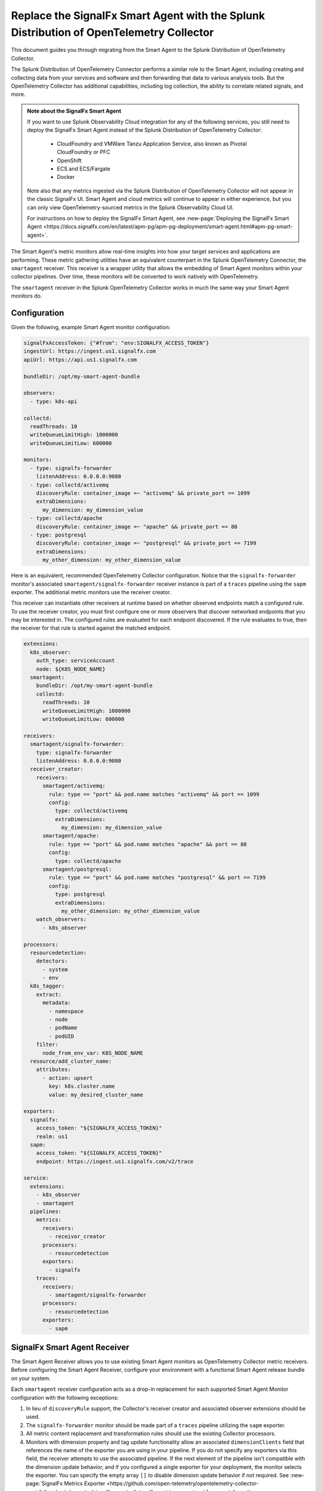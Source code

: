 .. _get-started-migrate-to-otel:

********************************************************************************************
Replace the SignalFx Smart Agent with the Splunk Distribution of OpenTelemetry Collector
********************************************************************************************

.. meta::
   :description: Replace the Smart Agent with the Splunk Distribution of OpenTelemetry Collector.

This document guides you through migrating from the Smart Agent to the Splunk Distribution of OpenTelemetry Collector.

The Splunk Distribution of OpenTelemetry Connector performs a similar role to the Smart Agent, including creating and collecting data from your services and software and then forwarding that data to various analysis tools. But the OpenTelemetry Collector has additional capabilities, including log collection, the ability to correlate related signals, and more.

.. admonition:: Note about the SignalFx Smart Agent

  If you want to use Splunk Observability Cloud integration for any of the following services, you still need to deploy the SignalFx Smart Agent instead of the Splunk Distribution of OpenTelemetry Collector:

    - CloudFoundry and VMWare Tanzu Application Service, also known as Pivotal CloudFoundry or PFC
    - OpenShift
    - ECS and ECS/Fargate
    - Docker

  Note also that any metrics ingested via the Splunk Distribution of OpenTelemetry Collector will not appear in the classic SignalFx UI. Smart Agent and cloud metrics will continue to appear in either experience, but you can only view OpenTelemetry-sourced metrics in the Splunk Observability Cloud UI. 

  For instructions on how to deploy the SignalFx Smart Agent, see :new-page:`Deploying the SignalFx Smart Agent <https://docs.signalfx.com/en/latest/apm-pg/apm-pg-deployment/smart-agent.html#apm-pg-smart-agent>`.

The Smart Agent's metric monitors allow real-time insights into how your target services and applications are performing. These metric gathering utilities have an equivalent counterpart in the Splunk OpenTelemetry Connector, the ``smartagent`` receiver. This receiver is a wrapper utility that allows the embedding of Smart Agent monitors within your collector pipelines. Over time, these monitors will be converted to work natively with OpenTelemetry.

The ``smartagent`` receiver in the Splunk OpenTelemetry Collector works in much the same way your Smart Agent monitors do.

Configuration
==================
Given the following, example Smart Agent monitor configuration:

.. code-block:: yaml

   signalFxAccessToken: {"#from": "env:SIGNALFX_ACCESS_TOKEN"}
   ingestUrl: https://ingest.us1.signalfx.com
   apiUrl: https://api.us1.signalfx.com

   bundleDir: /opt/my-smart-agent-bundle

   observers:
     - type: k8s-api

   collectd:
     readThreads: 10
     writeQueueLimitHigh: 1000000
     writeQueueLimitLow: 600000

   monitors:
     - type: signalfx-forwarder
       listenAddress: 0.0.0.0:9080
     - type: collectd/activemq
       discoveryRule: container_image =~ "activemq" && private_port == 1099
       extraDimensions:
         my_dimension: my_dimension_value
     - type: collectd/apache
       discoveryRule: container_image =~ "apache" && private_port == 80
     - type: postgresql
       discoveryRule: container_image =~ "postgresql" && private_port == 7199
       extraDimensions:
         my_other_dimension: my_other_dimension_value

Here is an equivalent, recommended OpenTelemetry Collector configuration. Notice that the ``signalfx-forwarder`` monitor's associated ``smartagent/signalfx-forwarder`` receiver instance is part of a ``traces`` pipeline using the ``sapm`` exporter. The additional metric monitors use the receiver creator.

This receiver can instantiate other receivers at runtime based on whether observed endpoints match a configured rule. To use the receiver creator, you must first configure one or more observers that discover networked endpoints that you may be interested in. The configured rules are evaluated for each endpoint discovered. If the rule evaluates to true, then the receiver for that rule is started against the matched endpoint.

.. code-block:: yaml

   extensions:
     k8s_observer:
       auth_type: serviceAccount
       node: ${K8S_NODE_NAME}
     smartagent:
       bundleDir: /opt/my-smart-agent-bundle
       collectd:
         readThreads: 10
         writeQueueLimitHigh: 1000000
         writeQueueLimitLow: 600000

   receivers:
     smartagent/signalfx-forwarder:
       type: signalfx-forwarder
       listenAddress: 0.0.0.0:9080
     receiver_creator:
       receivers:
         smartagent/activemq:
           rule: type == "port" && pod.name matches "activemq" && port == 1099
           config:
             type: collectd/activemq
             extraDimensions:
               my_dimension: my_dimension_value
         smartagent/apache:
           rule: type == "port" && pod.name matches "apache" && port == 80
           config:
             type: collectd/apache
         smartagent/postgresql:
           rule: type == "port" && pod.name matches "postgresql" && port == 7199
           config:
             type: postgresql
             extraDimensions:
               my_other_dimension: my_other_dimension_value
       watch_observers:
         - k8s_observer

   processors:
     resourcedetection:
       detectors:
         - system
         - env
     k8s_tagger:
       extract:
         metadata:
           - namespace
           - node
           - podName
           - podUID
       filter:
         node_from_env_var: K8S_NODE_NAME
     resource/add_cluster_name:
       attributes:
         - action: upsert
           key: k8s.cluster.name
           value: my_desired_cluster_name

   exporters:
     signalfx:
       access_token: "${SIGNALFX_ACCESS_TOKEN}"
       realm: us1
     sapm:
       access_token: "${SIGNALFX_ACCESS_TOKEN}"
       endpoint: https://ingest.us1.signalfx.com/v2/trace

   service:
     extensions:
       - k8s_observer
       - smartagent
     pipelines:
       metrics:
         receivers:
           - receivor_creator
         processors:
           - resourcedetection
         exporters:
           - signalfx
       traces:
         receivers:
           - smartagent/signalfx-forwarder
         processors:
           - resourcedetection
         exporters:
           - sapm
   
SignalFx Smart Agent Receiver
=====================================
The Smart Agent Receiver allows you to use existing Smart Agent monitors as OpenTelemetry Collector metric receivers. Before configuring the Smart Agent Receiver, configure your environment with a functional Smart Agent release bundle on your system.

Each ``smartagent`` receiver configuration acts as a drop-in replacement for each supported Smart Agent Monitor configuration with the following exceptions:

#. In lieu of ``discoveryRule`` support, the Collector's receiver creator and associated observer extensions should be used.
#. The ``signalfx-forwarder`` monitor should be made part of a ``traces`` pipeline utilizing the ``sapm`` exporter.
#. All metric content replacement and transformation rules should use the existing Collector processors.
#. Monitors with dimension property and tag update functionality allow an associated ``dimensionClients`` field that references the name of the exporter you are using in your pipeline. If you do not specify any exporters via this field, the receiver attempts to use the associated pipeline. If the next element of the pipeline isn't compatible with the dimension update behavior, and if you configured a single exporter for your deployment, the monitor selects the exporter. You can specify the empty array ``[]`` to disable dimension update behavior if not required. See :new-page:`SignalFx Metrics Exporter <https://github.com/open-telemetry/opentelemetry-collector-contrib/tree/main/exporter/signalfxexporter#signalfx-metrics-exporter>` for more information.
#. Monitors with event-sending functionality should also be members of a logs pipeline that utilizes an exporter to make event submission requests. In the case of the ``processlist`` monitor, you should use a resource detection processor to ensure that host identity and other helpful information are made available as event dimensions. 

The following example configuration adds ``nagios``, ``processlist``, and potentially any ``telegraf/*`` monitors like ``telegraf/exec`` as receiver entries to the logs pipelines.

.. code-block:: yaml

   receivers:
     smartagent/signalfx-forwarder:
       type: signalfx-forwarder
     smartagent/postgresql:
       type: postgresql
       host: mypostgresinstance
       port: 5432
       dimensionClients:
         - signalfx  # references the SignalFx Exporter configured below.
     smartagent/processlist:
       type: processlist
     smartagent/kafka:
       type: collectd/kafka
       host: mykafkabroker
       port: 7099
       clusterName: mykafkacluster
       intervalSeconds: 5

   processors:
     resourcedetection:
       detectors:
         - system

   exporters:
     signalfx:
     sapm:

   service:
     pipelines:
       metrics:
         receivers:
           - smartagent/postgresql
           - smartagent/kafka
           - smartagent/signalfx-forwarder
         processors:
           - resourcedetection
         exporters:
           - signalfx
       logs:
         receivers:
           - smartagent/processlist
         processors:
           - resourcedetection
         exporters:
           - signalfx
       traces:
         receivers:
           - smartagent/signalfx-forwarder
         processors:
           - resourcedetection
         exporters:
           - sapm
